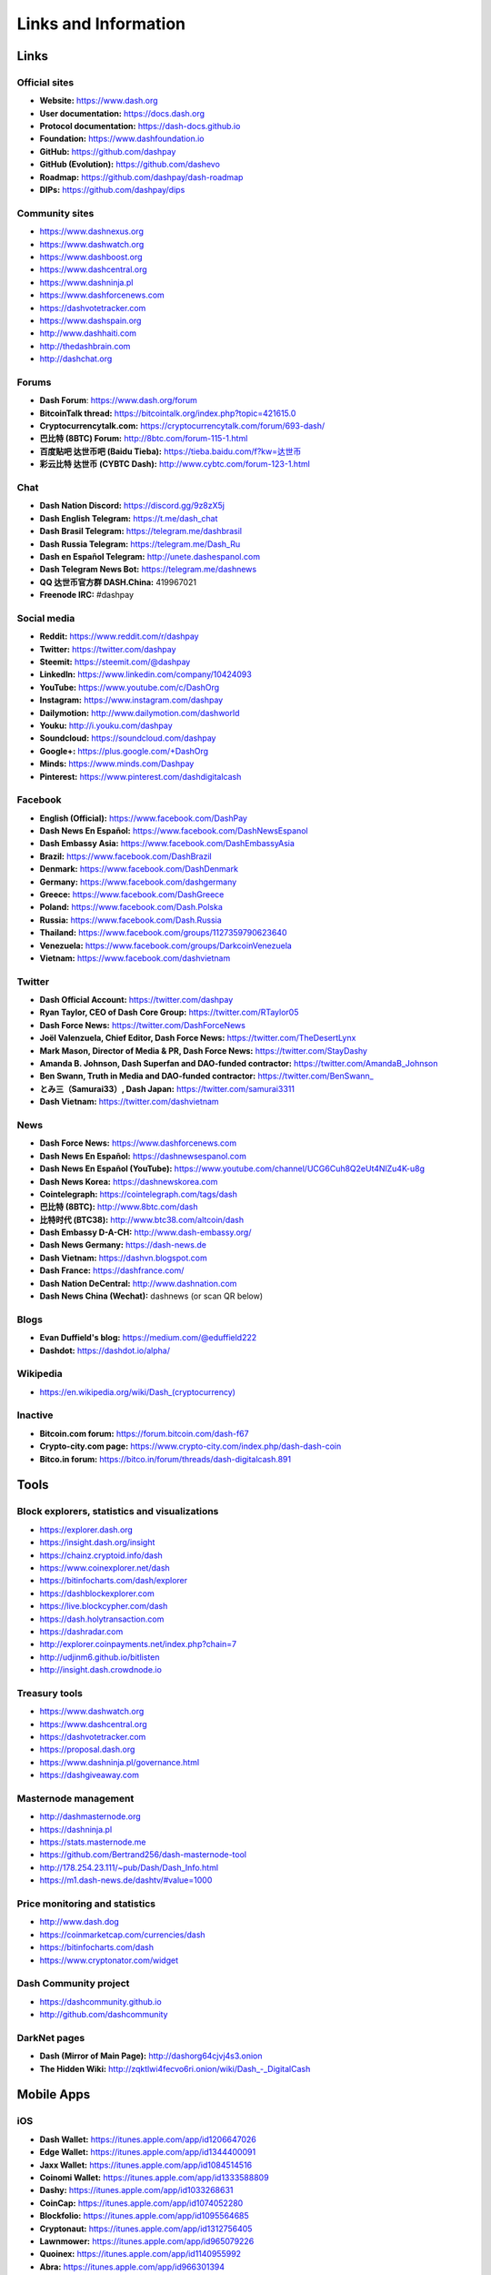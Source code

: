 .. meta::
   :description: Glossary and collection of links to other parts of the Dash ecosystem and network
   :keywords: dash, cryptocurrency, glossary, links, community, official, github, roadmap, chat, discord, facebook, twitter, social media

.. _information:

=====================
Links and Information
=====================

.. _links:

Links
=====

Official sites
--------------

- **Website:** https://www.dash.org
- **User documentation:** https://docs.dash.org
- **Protocol documentation:** https://dash-docs.github.io
- **Foundation:** https://www.dashfoundation.io
- **GitHub:** https://github.com/dashpay
- **GitHub (Evolution):** https://github.com/dashevo
- **Roadmap:** https://github.com/dashpay/dash-roadmap
- **DIPs:** https://github.com/dashpay/dips

Community sites
---------------

- https://www.dashnexus.org
- https://www.dashwatch.org
- https://www.dashboost.org
- https://www.dashcentral.org
- https://www.dashninja.pl
- https://www.dashforcenews.com
- https://dashvotetracker.com
- https://www.dashspain.org
- http://www.dashhaiti.com
- http://thedashbrain.com
- http://dashchat.org

Forums
------

- **Dash Forum**: https://www.dash.org/forum
- **BitcoinTalk thread:** https://bitcointalk.org/index.php?topic=421615.0
- **Cryptocurrencytalk.com:** https://cryptocurrencytalk.com/forum/693-dash/
- **巴比特 (8BTC) Forum:** http://8btc.com/forum-115-1.html
- **百度贴吧 达世币吧 (Baidu Tieba):** `https://tieba.baidu.com/f?kw=达世币 <https://tieba.baidu.com/f?kw=达世币>`_
- **彩云比特 达世币 (CYBTC Dash):** http://www.cybtc.com/forum-123-1.html


Chat
----

- **Dash Nation Discord:** https://discord.gg/9z8zX5j
- **Dash English Telegram:** https://t.me/dash_chat
- **Dash Brasil Telegram:** https://telegram.me/dashbrasil
- **Dash Russia Telegram:** https://telegram.me/Dash_Ru
- **Dash en Español Telegram:** http://unete.dashespanol.com
- **Dash Telegram News Bot:** https://telegram.me/dashnews
- **QQ 达世币官方群 DASH.China:** 419967021
- **Freenode IRC:** #dashpay


Social media
------------

- **Reddit:** https://www.reddit.com/r/dashpay
- **Twitter:** https://twitter.com/dashpay
- **Steemit:** https://steemit.com/@dashpay
- **LinkedIn:** https://www.linkedin.com/company/10424093
- **YouTube:** https://www.youtube.com/c/DashOrg
- **Instagram:** https://www.instagram.com/dashpay
- **Dailymotion:** http://www.dailymotion.com/dashworld
- **Youku:** http://i.youku.com/dashpay
- **Soundcloud:** https://soundcloud.com/dashpay
- **Google+:** https://plus.google.com/+DashOrg
- **Minds:** https://www.minds.com/Dashpay
- **Pinterest:** https://www.pinterest.com/dashdigitalcash


Facebook
--------

- **English (Official):** https://www.facebook.com/DashPay
- **Dash News En Español:** https://www.facebook.com/DashNewsEspanol
- **Dash Embassy Asia:** https://www.facebook.com/DashEmbassyAsia
- **Brazil:** https://www.facebook.com/DashBrazil
- **Denmark:** https://www.facebook.com/DashDenmark
- **Germany:** https://www.facebook.com/dashgermany
- **Greece:** https://www.facebook.com/DashGreece
- **Poland:** https://www.facebook.com/Dash.Polska
- **Russia:** https://www.facebook.com/Dash.Russia
- **Thailand:** https://www.facebook.com/groups/1127359790623640
- **Venezuela:** https://www.facebook.com/groups/DarkcoinVenezuela
- **Vietnam:** https://www.facebook.com/dashvietnam


Twitter
-------

- **Dash Official Account:** https://twitter.com/dashpay
- **Ryan Taylor, CEO of Dash Core Group:** https://twitter.com/RTaylor05
- **Dash Force News:** https://twitter.com/DashForceNews
- **Joël Valenzuela, Chief Editor, Dash Force News:** https://twitter.com/TheDesertLynx
- **Mark Mason, Director of Media & PR, Dash Force News:** https://twitter.com/StayDashy
- **Amanda B. Johnson, Dash Superfan and DAO-funded contractor:** https://twitter.com/AmandaB_Johnson
- **Ben Swann, Truth in Media and DAO-funded contractor:** `https://twitter.com/BenSwann_ <https://twitter.com/BenSwann_>`__
- **とみ三（Samurai33）, Dash Japan:** https://twitter.com/samurai3311
- **Dash Vietnam:** https://twitter.com/dashvietnam


News
----

- **Dash Force News:** https://www.dashforcenews.com
- **Dash News En Español:** https://dashnewsespanol.com
- **Dash News En Español (YouTube):** https://www.youtube.com/channel/UCG6Cuh8Q2eUt4NlZu4K-u8g
- **Dash News Korea:** https://dashnewskorea.com
- **Cointelegraph:** https://cointelegraph.com/tags/dash
- **巴比特 (8BTC):** http://www.8btc.com/dash
- **比特时代 (BTC38):** http://www.btc38.com/altcoin/dash
- **Dash Embassy D-A-CH:** http://www.dash-embassy.org/
- **Dash News Germany:** https://dash-news.de
- **Dash Vietnam:** https://dashvn.blogspot.com
- **Dash France:** https://dashfrance.com/
- **Dash Nation DeCentral:** http://www.dashnation.com
- **Dash News China (Wechat):** dashnews (or scan QR below)

.. image:: img/dash-wx.png
    :width: 100 px



Blogs
-----

- **Evan Duffield's blog:** https://medium.com/@eduffield222
- **Dashdot:** https://dashdot.io/alpha/


Wikipedia
---------

- `https://en.wikipedia.org/wiki/Dash_(cryptocurrency) <https://en.wikipedia.org/wiki/Dash_(cryptocurrency)>`_


Inactive
--------

- **Bitcoin.com forum:** https://forum.bitcoin.com/dash-f67
- **Crypto-city.com page:** https://www.crypto-city.com/index.php/dash-dash-coin
- **Bitco.in forum:** https://bitco.in/forum/threads/dash-digitalcash.891


Tools
=====

Block explorers, statistics and visualizations
----------------------------------------------

- https://explorer.dash.org
- https://insight.dash.org/insight
- https://chainz.cryptoid.info/dash
- https://www.coinexplorer.net/dash
- https://bitinfocharts.com/dash/explorer
- https://dashblockexplorer.com
- https://live.blockcypher.com/dash
- https://dash.holytransaction.com
- https://dashradar.com
- http://explorer.coinpayments.net/index.php?chain=7
- http://udjinm6.github.io/bitlisten
- http://insight.dash.crowdnode.io


Treasury tools
--------------

- https://www.dashwatch.org
- https://www.dashcentral.org
- https://dashvotetracker.com
- https://proposal.dash.org
- https://www.dashninja.pl/governance.html
- https://dashgiveaway.com


Masternode management
---------------------

- http://dashmasternode.org
- https://dashninja.pl
- https://stats.masternode.me
- https://github.com/Bertrand256/dash-masternode-tool
- http://178.254.23.111/~pub/Dash/Dash_Info.html
- https://m1.dash-news.de/dashtv/#value=1000


Price monitoring and statistics
-------------------------------

- http://www.dash.dog
- https://coinmarketcap.com/currencies/dash
- https://bitinfocharts.com/dash
- https://www.cryptonator.com/widget


Dash Community project
----------------------

- https://dashcommunity.github.io
- http://github.com/dashcommunity


DarkNet pages
-------------

- **Dash (Mirror of Main Page):** http://dashorg64cjvj4s3.onion
- **The Hidden Wiki:** `http://zqktlwi4fecvo6ri.onion/wiki/Dash_-_DigitalCash <http://zqktlwi4fecvo6ri.onion/wiki/Dash_-_DigitalCash>`_


Mobile Apps
===========

iOS
---

- **Dash Wallet:** https://itunes.apple.com/app/id1206647026
- **Edge Wallet:** https://itunes.apple.com/app/id1344400091
- **Jaxx Wallet:** https://itunes.apple.com/app/id1084514516
- **Coinomi Wallet:** https://itunes.apple.com/app/id1333588809
- **Dashy:** https://itunes.apple.com/app/id1033268631
- **CoinCap:** https://itunes.apple.com/app/id1074052280
- **Blockfolio:** https://itunes.apple.com/app/id1095564685
- **Cryptonaut:** https://itunes.apple.com/app/id1312756405
- **Lawnmower:** https://itunes.apple.com/app/id965079226
- **Quoinex:** https://itunes.apple.com/app/id1140955992
- **Abra:** https://itunes.apple.com/app/id966301394


Android
-------

- **Dash Wallet:** https://play.google.com/store/apps/details?id=hashengineering.darkcoin.wallet
- **Edge Wallet:** https://play.google.com/store/apps/details?id=co.edgesecure.app
- **Jaxx Wallet:** https://play.google.com/store/apps/details?id=com.kryptokit.jaxx
- **Coinomi Wallet:** https://play.google.com/store/apps/details?id=com.coinomi.wallet
- **Cryptonator Wallet:** https://play.google.com/store/apps/details?id=com.aev.cryptonator
- **DashCentral:** https://play.google.com/store/apps/details?id=net.paregov.android.dashcentral
- **CoinCap:** https://play.google.com/store/apps/details?id=io.coinCap.coinCap
- **Blockfolio:** https://play.google.com/store/apps/details?id=com.blockfolio.blockfolio
- **Cryptonaut:** https://play.google.com/store/apps/details?id=org.cryptonaut.app
- **Lawnmower:** https://play.google.com/store/apps/details?id=io.lawnmower.mobile
- **Quoinex:** https://play.google.com/store/apps/details?id=mobi.quoine
- **Abra:** https://play.google.com/store/apps/details?id=com.plutus.wallet
- **Bitcoin Ticker Widget:** https://play.google.com/store/apps/details?id=st.brothas.mtgoxwidget


.. _glossary:


Glossary
========

51% Attack
  A condition in which more than half the computing power on a
  cryptocurrency network is controlled by a single miner or group of
  miners. That amount of power theoretically makes them the authority on
  the network. This means that every client on the network believes the
  attacker’s hashed transaction block.

Address
  A Dash address is used to :ref:`Send/Receive a Payment 
  <dashcore-send-receive>` on the Dash network. It contains a string of
  alphanumeric characters, but can also be represented as a scannable QR
  code. A Dash address is also the public key in the pair of keys used 
  by Dash holders to digitally sign transactions (see Public key).

Algorithm
  In mathematics and computer science, an `algorithm 
  <https://en.wikipedia.org/wiki/Algorithm>`_ is a self-contained 
  step-by-step set of operations to be performed. Algorithms perform 
  calculation, data processing, and/or automated reasoning tasks.

Altcoin
  Since Bitcoin was the first cryptocurrency and has the largest market
  capitalization, it is considered as the reference. An altcoin, or
  alternative coin, is any cryptocurrency other than Bitcoin.

AML
  Anti-Money Laundering techniques are used to stop people from making
  illegally obtained funds appear as though they have been earned
  legally. AML mechanisms can be legal or technical in nature.
  Regulators frequently apply AML techniques to Dash exchanges.

API
  In computer programming, an `application programming interface (API) 
  <https://en.wikipedia.org/wiki/Application_programming_interface>`_ is
  a set of routines, protocols, and tools for building software and
  applications.

  An API expresses a software component in terms of its operations,
  inputs, outputs, and underlying types, defining functionalities that
  are independent of their respective implementations, which allows
  definitions and implementations to vary without compromising the
  interface. A good API makes it easier to develop a program by
  providing all the building blocks, which are then put together by the
  programmer.

ASIC
  An application-specific integrated circuit (ASIC), is an integrated
  circuit (IC) customized for a particular use, rather than intended for
  general-purpose use. For example, a chip designed to run in a digital
  voice recorder or for :ref:`high-efficiency Dash mining <asic-mining>`
  is an ASIC.

ATM / BTM
  A Dash ATM is a physical machine that allows a customer to buy Dash
  with cash. There are many manufacturers, some of which enable users to
  sell Dash for cash. They are also sometimes called 'BTMs' or 'Dash
  AVMS.' Dash is supported on several :ref:`ATMs <how-to-buy>`.

Backlog
  Backlog generally refers to an accumulation over time of work waiting
  to be done or orders to be fulfilled.

Backup
  The process of making copies of a computer file to ensure its
  integrity in case of loss, theft, or damage. Dash allows users to
  :ref:`make backup copies <dashcore-backup>` of their digital wallets.
  This protects against losing one's money in the event of a computer
  crashing or losing one’s mobile device. This would be the equivalent
  of being able to backup the cash in your wallet, so that if you lost
  it, you could restore the cash from a backup.

Bitcoin 2.0
  This is a term explaining the next new level of Bitcoin projects which
  started as a fork of Bitcoin but extended their code into the next
  level of Blockchain Projects (Smart Contracts, Decentralised
  Voting,....)

Blockchain
  A `blockchain <https://en.wikipedia.org/wiki/Block_chain_(database)>`_ 
  is a distributed database that maintains a continuously-growing list 
  of data records hardened against tampering and revision. It consists 
  of data structure blocks — which exclusively hold data in initial 
  blockchain implementations, and both data and programs in some of the 
  more recent implementations — with each block holding batches of 
  individual transactions and the results of any blockchain executables. 
  Each block contains a timestamp and information linking it to a 
  previous block.

Blocks
  Transactions on the Blockchain are collected in "`blocks 
  <https://en.wikipedia.org/wiki/Block_chain_(database)#Blocks>`_" which 
  record and confirm when and in what sequence transactions enter and 
  are logged in the block chain. Blocks are created by users known as
  "miners" who use specialized software or equipment designed
  specifically to create blocks.

Budget System / DGBB
  The development of Dash and the Dash ecosystem is self-funded by the
  network. Each time a block is discovered, 45% of the block reward goes
  to miners and 45% goes to masternodes. Ten percent is withheld by the
  network and used to fund projects that are approved by the masternode
  network. This process is known as :ref:`Decentralized Governance by
  Blockchain <governance>` (DGBB). For a fee, anybody can submit a
  proposal to the network, and will be paid directly by the blockchain
  if approved by the masternodes. The Budget System is sometimes called
  the Treasury System; the two terms are interchangeable.

Cloud Wallet
  Third parties that will store your Dash on their servers for you, so
  that you can access your funds from any device connected to the
  internet. If their website is hacked or if their servers are damaged,
  you run the risk of losing your Dash. Any online wallets should be
  secured with strong passphrases and 2FA. You cannot make backup copies
  of your online wallet, because you do not have access to the private
  keys. We do not recommend that you store large quantities of funds in
  online wallets.

Coinbase transaction
  The first transaction in a block. Always created by a miner, it
  includes a single input which constitutes the block reward. This is
  split between the miner and a deterministically chosen masternode.

Cold Storage
  A method of generating and storing private keys completely offline.
  One could use a desktop or laptop computer disconnected from the
  internet, a dedicated hardware wallet, a USB stick, or a :ref:`paper
  wallet <dash-paper-wallet>`.

Confirm(ed) Transaction
  When a Dash transaction is made, a miner must verify that the
  transaction is valid. When the inputs and outputs are verified, the
  transaction is included in a block in the blockchain. The transaction
  can then be considered complete and irreversible. The confirmation
  number increases as more blocks are added to the blockchain.

Confirmation Number
  The number of confirmations for a specific Dash transaction. Zero
  confirmations means that the **transaction is unconfirmed**. One
  confirmation means that the transaction is included in the latest
  block in the blockchain. Two confirmations means the transaction is
  included in two blocks, three confirmations for three blocks, and so
  on. The probability of a transaction being reversed (double spent)
  diminishes exponentially with every block and subsequent confirmation.
  Six confirmations is usually considered "safe" and irreversible.

Confirmed Transactions
  Transactions that are processed by miners and considered irreversible,
  usually after six confirmations. In the case of InstantSend, funds can
  be considered irreversible after a few seconds, but must still be
  written to the blockchain (and thus "confirmed").

CPU
  A `central processing unit (CPU) 
  <https://en.wikipedia.org/wiki/Central_processing_unit>`_ is the 
  electronic circuitry within a computer that carries out the 
  instructions of a computer program by performing the basic arithmetic, 
  logical, control and input/output (I/O) operations specified by the 
  instructions. The term has been used in the computer industry at least 
  since the early 1960s. Traditionally, the term "CPU" refers to a 
  processor, more specifically to its processing unit and control unit 
  (CU), distinguishing these core elements of a computer from external 
  components such as main memory and I/O circuitry.

Cryptocurrency
  A `cryptocurrency <https://en.wikipedia.org/wiki/Cryptocurrency>`_ (or 
  crypto currency or crypto-currency) is a medium of exchange using 
  cryptography to secure the transactions and to control the creation of 
  new units.

Cryptography
  Cryptography or cryptology (from Greek κρυπτός *kryptós*, "hidden,
  secret"; and γράφειν *graphein*, "writing," or -λογία *-logia*,
  "study," respectively) is the practice and study of techniques for
  secure communication in the presence of third parties called
  adversaries. More generally, cryptography is about constructing and
  analyzing protocols that prevent third parties or the public from
  reading private messages; various aspects in information security such
  as data confidentiality, data integrity, authentication, and non-
  repudiation are central to modern cryptography. Modern cryptography
  exists at the intersection of the disciplines of mathematics, computer
  science, and electrical engineering. Applications of cryptography
  include ATM cards, computer passwords, and electronic commerce.

DAP
  Decentralized Application Protocol. This term describes an application
  running on top of the Dash DAPI platform.

DAP Client
  An HTTP Client that connects to DAPI and enables Dash blockchain users
  to read and write data to their DAP Space.

DAP Schema
  A Dash Schema document extending the Dash System Schema to define
  consensus data and rules within a DAP contract.

DAP Space
  The part of a DAP State that is owned by a specific blockchain user.
  Data in a DAP Space can only be changed by the owner.

DAP State
  The total set of data stored in a DAP. This data consists of user
  DAP Spaces.

DAPI
  Decentralized Application Programming Interface. See above for a
  definition of API. DAPI will perform the same functions as an API, but
  with quorums of masternodes acting as the endpoints for API
  communication.

Dark Gravity Wave
  In concept, :ref:`Dark Gravity Wave (DGW) <dark-gravity-wave>` is 
  similar to *Kimoto Gravity Well*, adjusting the difficulty levels 
  every block (instead of every 2016 blocks like Bitcoin) by using 
  statistical data of the last blocks found. In this way block issuing 
  times can remain consistent despite fluctuations in hashpower. However 
  it doesn't suffer from the time-warp exploit.

Darkcoin
  Dash was initially launched as XCoin and then rebranded to Darkcoin and
  finally Dash.

Dash
  Originally launched as Xcoin and later renamed to Darkcoin, the
  currency was later renamed "Dash" to avoid association with the
  darknet markets. Dash is a portmanteau of "Digital Cash." Dash is an
  open source peer-to- peer cryptocurrency that solves many of Bitcoin's
  problems. Dash's features include PrivateSend, InstantSend,
  Decentralized Governance by Blockchain (DGBB), a 2nd tier network
  (referred to as the masternode network). See the :ref:`Features
  <features>` page for a full list of Dash's features.

DashDrive
  Dash network data storage backend service used by masternodes for 
  off-chain data relating to Evolution. DashDrive implements `IPFS
  <https://ipfs.io>`_, a type of distributed file storage system.

Dash Client
  Dash clients are software programs used to interface with the Dash
  network. They store the private keys needed to conduct Dash
  transactions as well as a copy of the entire blockchain. A Dash client
  connects to the Dash network and becomes a node in the network. A node
  shares and propagates new transactions with the rest of the network,
  creating a robust decentralized infrastructure.

Dash Core Wallet 
  The :ref:`Dash Core Wallet <dash-core-wallet>` (known also as the QT
  wallet) is the "official" Dash wallet that is compiled by the Dash
  Core Team and allows both PrivateSend and InstantSend. The DashCore
  wallet will download the entire blockchain and serve it over the
  internet to any peers who request it.

Dash Evolution
  This is a 3 tier network Dash developers are presently building. It
  will make Dash as easy to use as PayPal, while still remaining
  decentralized. See the :ref:`Evolution <evolution>` page for more 
  information.

Dash Schema
  A JSON-based language specification for defining and validating
  consensus data in Evolution.

DDoS
  A distributed denial of service attack uses large numbers of computers
  under an attacker’s control to drain the resources of a central
  target. They often send small amounts of network traffic across the
  Internet to tie up computing and bandwidth resources at the target,
  which prevents it from providing services to legitimate users. Dash
  exchanges have sometimes been hit with DDoS attacks.

Decentralized
  `Decentralized computing 
  <https://en.wikipedia.org/wiki/Decentralized_computing>`_ is the 
  allocation of resources, both hardware and software, to each 
  individual workstation or office location. In contrast, centralized 
  computing exists when the majority of functions are carried out or 
  obtained from a remote centralized location. Decentralized computing 
  is a trend in modern-day business environments. This is the opposite 
  of centralized computing, which was prevalent during the early days of 
  computers. A decentralized computer system has many benefits over a 
  conventional centralized network. Desktop computers have advanced so 
  rapidly that their potential performance far exceeds the requirements 
  of most business applications. This results in most desktop computers 
  remaining nearly idle most of the time. A decentralized system can use 
  the potential of these systems to maximize efficiency. However, it is 
  debatable whether these networks increase overall effectiveness.

Desktop Wallet
  A wallet is a piece of software that stores your Dash. There are many
  different wallet options, but it is imperative to choose a secure one.
  We recommend any of the following: :ref:`Dash Core Wallet
  <dash-core-wallet>` / :ref:`Dash Electrum Wallet
  <dash-electrum-wallet>` / :ref:`Hardware Wallets <hardware-wallets>`


Difficulty
  This number determines how difficult it is to hash a new block. It is
  related to the maximum allowed number in a given numerical portion of
  a transaction block’s hash. The lower the number, the more difficult
  it is to produce a hash value that fits it. Difficulty varies based on
  the amount of computing power used by miners on the Dash network. If
  large numbers of miners leave a network, the difficulty would
  decrease. Dash's increasing popularity and the availability of
  specialized ASIC miners have caused the difficulty to increase over
  time.

Digital Wallet
  See :ref:`this link <wallets>` for full documentation on wallets.

  A digital wallet is similar to a physical wallet except that it is
  used to hold **digital currency**. A Dash wallet holds your private
  keys, which allow you to spend your Dash. You are also able to make
  backups of your wallet in order to ensure that you never lose access
  to your Dash. Digital wallets can exist in many different forms and on
  many devices:

  - **Desktop Wallet** (:ref:`Dash Electrum Wallet
    <dash-electrum-wallet>`, :ref:`Dash Core Wallet 
    <dash-core-wallet>`): Wallet programs that you install on a laptop 
    or desktop computer. You are solely responsible for protecting the 
    wallet file and the private keys it contains. Make backup copies of 
    your wallet files to ensure that you don't lose access to your 
    funds.

  - **Mobile Wallet** (:ref:`Android <dash-android-wallet>`, :ref:`iOS
    <dash-ios-wallet>`): These wallets can be downloaded through Google
    Play or Apple (iTunes) App Stores. Mobile wallets allow you to use
    Dash on-the-go by scanning a QR code to send payment. Make backup
    copies of your mobile wallet files to ensure that you don't lose
    access to your funds. Due to security issues with mobile phones, it
    is advised that you don't store large amounts of funds on these
    wallets.

  - **Online/Cloud/Web Wallet** (:ref:`Exodus <third-party-wallets>`,
    :ref:`MyDashWallet <web-wallets>`): Third parties that will store 
    your Dash on their servers for you or provide an interface to access 
    your Dash with you providing the keys, so that you can access your 
    Dash from any device connected to the internet. If their website is 
    hacked or if their servers are damaged, you run the risk of losing 
    your Dash. Any online wallets should be secured with strong 
    passphrases and 2FA. You cannot make backup copies of your online 
    wallet, because you do not have access to the private keys. We 
    strongly urge that you NEVER store large amounts of Dash in any 
    online wallet or cryptocurrency exchange.

  - **Hardware Wallets** (:ref:`Trezor <hardware-wallets>`, KeepKey, 
    Ledger, Nano): A hardware wallet is a specialized, tamper-proof, 
    hardware device that stores your private keys. This device is able 
    to sign transactions with your private key without being connected 
    to the internet. However, you must have an internet connection to 
    send the transaction to the Dash network. This allows your private 
    keys to be accessed easily while still keeping them securely 
    protected. This is widely regarded to be the safest form of storage 
    for your Dash.

  - **Offline/Cold Storage** (:ref:`Paper wallet <dash-paper-wallet>`): 
    A special wallet that is created offline and is never exposed to the
    internet. Accomplished by using software to generate a public and
    private key offline and then recording the generated keys. They keys 
    can be printed out on paper or even laser-etched in metal. Copies 
    can be made and stored in a personal safe or bank deposit box. This 
    is an extremely secure way to store Dash. There is no risk of using 
    software wallet files, which can become corrupt, or web wallets, 
    which can be hacked. NOTE: USB sticks are not safe for long-term 
    (multi-year) storage because they degrade over time.

Digital Signature
  A digital signature is a mathematical mechanism that allows someone to
  prove their identity or ownership of a digital asset. When your
  digital wallet signs a transaction with the appropriate private key,
  the whole network can see that the signature matches the address of
  the Dash being spent, without the need to reveal the private key to
  the network. You can also digitally sign messages using your private
  key, to prove for instance that you are the owner of a certain Dash
  address.

Electrum Wallet
  :ref:`Dash Electrum Wallet <dash-electrum-wallet>` is a lightweight
  wallet that does not require you to download or sync the entire
  blockchain, making the wallet lighter and faster. However, it is 
  missing certain features such as PrivateSend and InstantSend.

Encryption
  In cryptography, `encryption 
  <https://en.wikipedia.org/wiki/Encryption>`_ is the process of 
  encoding messages or information in such a way that only authorized 
  parties can read it. Encrypted messages which are intercepted by a 
  third-party are indecipherable gibberish without the private key. In 
  an encryption scheme, the *plaintext* message is encrypted using an 
  encryption algorithm, generating *ciphertext* that can only be read if 
  decrypted by the intended recipient. For technical reasons, an 
  encryption scheme usually uses a pseudo-random encryption key 
  generated by an algorithm. Increases in computing power have "broken" 
  many past encryption algorithms, but a well-designed modern system 
  such as AES-256 is considered essentially "uncrackable."

Escrow Services
  An `escrow <https://en.wikipedia.org/wiki/Escrow>`_ is:

  - a contractual arrangement in which a third party receives and
    disburses money or documents for the primary transacting parties,
    with the disbursement dependent on conditions agreed to by the
    transacting parties; or 

  - an account established by a broker for holding funds on behalf of
    the broker's principal or some other person until the consummation
    or termination of a transaction; or

  - a trust account held in the borrower's name to pay obligations such
    as property taxes and insurance premiums.

  A trusted escrow service is often used when purchasing cryptocurrency
  or other goods/services over the internet. Both the buyer and seller
  will choose a trusted third-party, the seller will send the item (or
  currency) to the escrow agent, and the buyer will send the purchasing
  funds to the escrow agent as well. Once the escrow agent is satisfied
  that both parties have satisfied the terms of the agreement, he/she
  will forward the funds and the product (or currency) being purchased
  to the appropriate party.

Evan Duffield
  Founder and first Lead Developer of Dash. Inventor of X11, InstantSend
  and PrivateSend. Before creating Dash, Evan was a financial advisor
  and holds a Series 65 license.

Exchange
  The current price of one Dash compared to the price of other
  currencies, like the US dollar, Yen, Euro, or Bitcoin. Because most
  trading volume takes place on the BTC/DASH markets, price is often
  quoted in fractions of a bitcoin. For instance, the price of one Dash
  at the end of March 2017 was 0.08 (bitcoins per Dash). An excellent
  site for following the exchange rate of Dash is `CoinMarketCap
  <https://coinmarketcap.com/>`_. Businesses wishing to reduce the risk
  of holding a volatile digital currency can avoid that risk altogether
  by having a payment processor do an instant exchange at the time of
  each transaction.

Faucet
  Faucets are a reward system, in the form of a website or app, that
  dispenses rewards in the form of a microdash or Duff, which is a
  hundredth of a millionth Dash, for visitors to claim in exchange for
  completing a captcha or task as described by the website.

Fiat Gateway
  `Fiat money <https://en.wikipedia.org/wiki/Fiat_money>`_ has been 
  defined variously as:

  - Any money declared by a government to be legal tender.
  - State-issued money which is neither convertible by law to any other thing, nor fixed in value in terms of any objective standard.
  - Intrinsically valueless money used as money because of government decree.
  
  Examples include the US dollar, the Euro, the Yen, and so forth.

Fintech
  `Financial technology
  <https://en.wikipedia.org/wiki/Financial_technology>`_, also known as
  FinTech, is an economic industry composed of companies that use
  technology to make financial services more efficient. Financial
  technology companies are generally startups trying to make financial
  processes more efficient or eliminate middle- men. Recently many
  fintech companies have begun utilizing blockchain technology, which is
  the same technology that underpins Dash and Bitcoin.

Fork
  When the blockchain diverges or splits, with some clients recognizing
  one version of the blockchain as valid, and other clients believing
  that a different version of the blockchain is valid. Most forks
  resolve themselves without causing any problems, because the longest
  blockchain is always considered to be valid. In time, one version of
  the blockchain will usually "win" and become universally recognized as
  valid. Forks can, however, be extremely dangerous and should be
  avoided if possible.

  Forking is most likely to occur during software updates to the
  network. Dash uses a Multi-Phased Fork (“:ref:`Spork <sporks>`”)
  system for greater flexibility and safety.

Full Nodes
  Any Dash client that is serving a full version of the blockchain to
  peers. This can be a user running a Dash Core wallet on his/her
  desktop, or it could be a :ref:`masternode <masternodes>`. Full nodes
  promote decentralization by allowing any user to double check the
  validity of the blockchain.

Fungible
  Every unit of the currency is worth the same as any other unit. 

Genesis Block 
  The very first block in the block chain. 

GPU
  A `graphics processing unit (GPU)
  <https://en.wikipedia.org/wiki/Graphics_processing_unit>`_, also
  occasionally called visual processing unit (VPU), is a specialized
  electronic circuit designed to rapidly manipulate and alter memory to
  accelerate the creation of images in a frame buffer intended for
  output to a display. GPUs are used in embedded systems, mobile phones,
  personal computers, workstations, and game consoles. Modern GPUs are
  very efficient at manipulating computer graphics and image processing,
  and their highly parallel structure makes them more efficient than
  general- purpose CPUs for algorithms where the processing of large
  blocks of data is done in parallel. In a personal computer, a GPU can
  be present on a video card, or it can be embedded on the motherboard
  or — in certain CPUs — on the CPU die. Certain cryptocurrencies use
  mining algorithms which are most efficiently run on GPUs.

Hardware Wallet
  :ref:`Hardware wallets <hardware-wallets>` are among the safest type
  of wallet for storing your Dash. Your private key is protected inside
  a piece of hardware, and is never exposed to the internet. You are
  still able to sign transactions as normal, making it both safe and
  convenient.

Hash
  A mathematical process that takes a variable amount of data and
  produces a shorter, fixed-length output. A hashing function has two
  important characteristics. First, it is mathematically difficult to
  work out what the original input was by looking at the output. Second,
  changing even the tiniest part of the input will produce an entirely
  different output.

Hashrate
  The number of hashes that can be performed by a Dash miner in a given
  period of time (usually a second). 

Insight
  Blockchain information server used to power block explorers and 
  respond to transaction queries.

InstantX
  See InstantSend

InstantSend
  :ref:`InstantSend <instantsend>` technology uses the masternode 
  network to "lock" transaction inputs, preventing Dash from being 
  double-spent. Unlike Bitcoin, where it takes an hour or longer for 
  transactions to fully confirm, transactions using InstantSend are 
  "locked" and irreversible after only a few seconds.

Liquidity
  The ability to buy and sell an asset easily, with pricing that stays
  roughly similar between trades. A suitably large community of buyers
  and sellers is important for liquidity. The result of an illiquid
  market is price volatility, and the inability to easily determine the
  value of an asset.

Masternode
  A :ref:`masternode <masternode-network>` is special type of full node
  that performs services for the network and is paid a portion of the
  block reward. Masternodes require proof of ownership of 1000 DASH.

  Masternodes serve as the second tier of the Dash network, and power
  InstantSend, PrivateSend, the Budget System.

Mining
  :ref:`Miners <mining>` process transactions on the Dash network and
  publish them on the blockchain. As a reward for doing this, miners are
  paid 45% of the block reward.

Mobile Wallet
  These are wallets available on mobile devices (iOS + Android).

MultiSig
  Multi-signature addresses provide additional security by requiring
  multiple people to sign a transaction with their private key before
  the transaction can be sent. For example, in :ref:`2 of 3 multisig
  <dashcore-multisig>`, two out of three possible signatories have to
  sign a transaction for it to be processed. Multi-signature addresses
  are commonly used by exchanges and other organizations that are in
  possession of large sums of cryptocurrency, since it makes theft much
  more difficult.

Node
  A node is any device running Dash wallet software. Full nodes are
  software clients that have downloaded the entire blockchain and serve
  it to other clients on Dash's peer-to-peer network.

OTC
  Over the counter (OTC) trades are trades that occur off exchanges. In
  an OTC trade, a buyer and seller trade with each other directly, or
  through an intermediary. OTC trading is useful when a person wants to
  either buy or sell a large amount of cryptocurrency and is afraid that
  a large buy or sell order will move the price (called "slippage").

P2P
  Peer-to-peer. Decentralized interactions that happen between at least
  two parties in a highly interconnected network. An alternative system
  to a 'hub-and-spoke' arrangement, in which all participants in a
  transaction deal with each other through a single mediation point.

Paper Wallet
  :ref:`Paper wallets <dash-paper-wallet>` are offline wallets, printed
  on paper for safety. If properly secured and stored they are 
  considered the safest way to store cryptocurrency.

Privacy
  `Privacy <https://en.wikipedia.org/wiki/Privacy>`_ is the ability of
  an individual or group to seclude themselves, or information about
  themselves, and thereby express themselves selectively. The boundaries
  and content of what is considered private differ among cultures and
  individuals, but share common themes. When something is private to a
  person, it usually means that something is inherently special or
  sensitive to them. The domain of privacy partially overlaps security
  (confidentiality), which can include the concepts of appropriate use,
  as well as protection of information. Dash includes PrivateSend, which
  allows users to maintain financial privacy.

Private Key
  A `private key <https://en.wikipedia.org/wiki/Public-
  key_cryptography>`_ is a long alphanumeric passcode that allows Dash
  to be spent. Every Dash wallet contains one or more private keys which
  are saved in the wallet file. The private keys are mathematically
  related to all Dash addresses generated for the wallet. Because the
  private key is the "ticket" that allows someone to spend Dash, it is
  important that these are kept secure and secret.

PrivateSend
  :ref:`PrivateSend <privatesend>` obscures the source of funds in order
  to maintain financial privacy between users. It can be turned on or 
  off at the users' discretion.

Proof of Service - PoSe  
  Consensus mechanism used in Dash to verify that a masternode has
  provided uninterrupted service meeting a minimum quality level to the
  network. Maintaining this service allows a masternode to enter and
  move up through the global list and eventually into the selection pool
  to receive payment.


Proof of Stake - PoS
  Consensus mechanism that relies on ownership of a cryptocurrency to
  maintain the blockchain. In Proof of Stake systems, each owner of the
  currency can use their wallet to "stake," and there's a small chance
  that they will be chosen to create the next block and add it to the
  chain. In this way consensus is maintained across all nodes. Proof of
  Stake saves electricity and does not require specialized computer
  hardware. It does however suffer from several pitfalls, including the
  "nothing at stake" problem. Since no electricity is consumed, in the
  event of an attack it is actually beneficial for Proof of Stake nodes
  to "vote" to accept both the legitimate chain and the attacker's
  chain.

Proof of Work - PoW
  Consensus mechanism that keeps all nodes honest by requiring
  computational power to be expended in order to create new blocks.
  Miners must use expensive equipment and burn electricity to add blocks
  to the blockchain. Without a consensus mechanism of some sort, any
  node could add blocks to the chain and the network's nodes would never
  agree on which chain was valid.

Public Key
  The `public key <https://en.wikipedia.org/wiki/Public-
  key_cryptography>`_ is derived from the private key but is not secret
  and can be revealed to anybody. When a private key is used to sign
  messages, the public key is used to verify that the signature is
  valid.

Pump and dump
  Inflating the value of a financial asset that has been produced or
  acquired cheaply, often using aggressive publicity and misleading
  statements. The publicity causes others to acquire the asset, forcing
  up its value. When the value is high enough, the perpetrator sells
  their assets, cashing in and flooding the market, which causes the
  value to crash. This is particularly common in markets with low
  liquidity, such as some altcoins.

Quorum
  Group of masternodes signing or voting on some action, with the
  formation of the group determined by some determiniation algorithm.

QR Code
  A two-dimensional graphical block containing a monochromatic pattern
  representing a sequence of data. QR codes are designed to be scanned
  by cameras, including those found in mobile phones, and are frequently
  used to encode Dash addresses.

Satoshi Nakamoto
  `Satoshi Nakamoto <https://en.wikipedia.org/wiki/Satoshi_Nakamoto>`_
  is the name used by the person or people who designed Bitcoin and
  created its original reference implementation.

SDK
  Software Development Kit. A set of tools, code and documentation used
  by developers to create apps targeting a specific hardware or software
  platform.

State View
  The current state of all data objects once all changes from state
  transitions have been applied. Used in Evolution to determine what
  should be displayed in a given social wallet, for example.

Spork
  The Dash development team created a mechanism known as a ":ref:`spork
  <sporks>`" by which updated code is released to the network, but not
  immediately made active (or “enforced”). Communication is sent out to
  users informing them of the change and the need for them to update
  their clients. Those who update their clients run the new code, but in
  the event of errors occurring with that new code, the client’s blocks
  are not rejected by the network and unintended forks are avoided. Data
  about the error can then be collected and forwarded to the development
  team. Once the development team is satisfied with the new code’s
  stability in the mainnet environment – and once acceptable network
  consensus is attained – enforcement of the updated code can be
  activated remotely. Should problems arise, the code can be deactivated
  in the same manner, without the need for a network-wide rollback or
  client update.

Tainted Coins
  Taint is a measure of correlation between two (wallet) addresses. It
  is only important if the user is trying to remain anonymous.

tDash
  Test Dash, used on :ref:`testnet <testnet>`.

Testnet
  :ref:`Testnet <testnet>` is a network only for testing (parallel to
  the mainnet), test wallets, test coins, test masternodes, test miners,
  and test users all simulate their mainnet counterparts in a safe
  environment where errors or forks are not harmful.

Tor
  An anonymous routing protocol used by people wanting to hide their
  identity online.

Transaction
  Some movement of data on the distributed blockchain ledger.
  Transactions may be divided into classical and special transactions.
  Similar to Bitcoin, classical transactions move balances between
  addresses on the blockchain. Special transactions contain an extra
  payload in the format defined by `DIP2
  <https://github.com/dashpay/dips/blob/master/dip-0002.md>`_, and can
  be used to manage blockchain users, for example.

Transaction Block
  A collection of transactions on the Dash network, gathered into a
  block that can then be hashed and added to the blockchain.

Transaction Fee
  A :ref:`small fee <fees>` imposed on some transactions sent across the
  Dash network. The transaction fee is awarded to the miner that
  successfully hashes the block containing the relevant transaction.

Unconfirmed Transactions
  Transactions that are not yet processed by miners or held via
  InstantSend are "unconfirmed on the blockchain." Unconfirmed
  transactions can be reversed and should not be considered as "final."

Vanity Address
  A Dash address with a desirable pattern, such as a name.

Virgin Dash
  Dash received as a reward for mining a block or running a masternode.
  These have not yet been spent anywhere and are "virgin."

Volatility
  The measurement of price movements over time for a traded financial
  asset (including Dash).

Wallet
  A method of storing Dash for later use. A wallet holds the private
  keys associated with Dash addresses. The blockchain is the record of
  the Dash balances (and transactions) associated with those addresses.

Whitepaper
  A `white paper <https://en.wikipedia.org/wiki/White_paper>`_ is an
  authoritative report or guide that informs readers concisely about a
  complex issue and presents the issuing body's philosophy on the
  matter. It is meant to help readers understand an issue, solve a
  problem, or make a decision.

X11
  :ref:`X11 <x11-hash-algorithm>` is a hashing algorithm created by Dash 
  Core developer Evan Duffield.

Zero Confirmations  
  This is a transaction without any confirmations from the blockchain.
  It is technically reversible (unless InstantSend was used).

vin
  A transaction (tx) consists of one or more inputs and one or more
  outputs. The vin is the list of inputs to the transaction, and vout is
  the list of outputs. Masternodes require a 1000 DASH vin (exactly that
  amount) in order to work.

VMN
  Virtual Masternode - a standalone masternode emulator in JavaScript
  that simulates Layer 1-3 Evolution functions for DAP design, development
  and testing.
